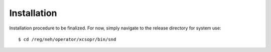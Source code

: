 Installation
============

Installation procedure to be finalized. For now, simply navigate to the release
directory for system use: ::

  $ cd /reg/neh/operator/xcsopr/bin/snd
  
